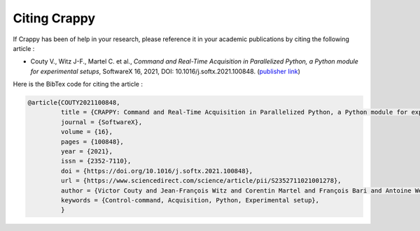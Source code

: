 ==============
Citing Crappy
==============

If Crappy has been of help in your research, please reference it in your 
academic publications by citing the following article :

- Couty V., Witz J-F., Martel C. et al., *Command and Real-Time Acquisition in Parallelized Python, a Python module for experimental setups*, SoftwareX 16, 2021, DOI: 10.1016/j.softx.2021.100848. (`publisher link <https://www.sciencedirect.com/science/article/pii/S2352711021001278>`_)

Here is the BibTex code for citing the article :

.. code-block:: shell-session

    @article{COUTY2021100848,
             title = {CRAPPY: Command and Real-Time Acquisition in Parallelized Python, a Python module for experimental setups},
             journal = {SoftwareX},
             volume = {16},
             pages = {100848},
             year = {2021},
             issn = {2352-7110},
             doi = {https://doi.org/10.1016/j.softx.2021.100848},
             url = {https://www.sciencedirect.com/science/article/pii/S2352711021001278},
             author = {Victor Couty and Jean-François Witz and Corentin Martel and François Bari and Antoine Weisrock},
             keywords = {Control-command, Acquisition, Python, Experimental setup},
             }
